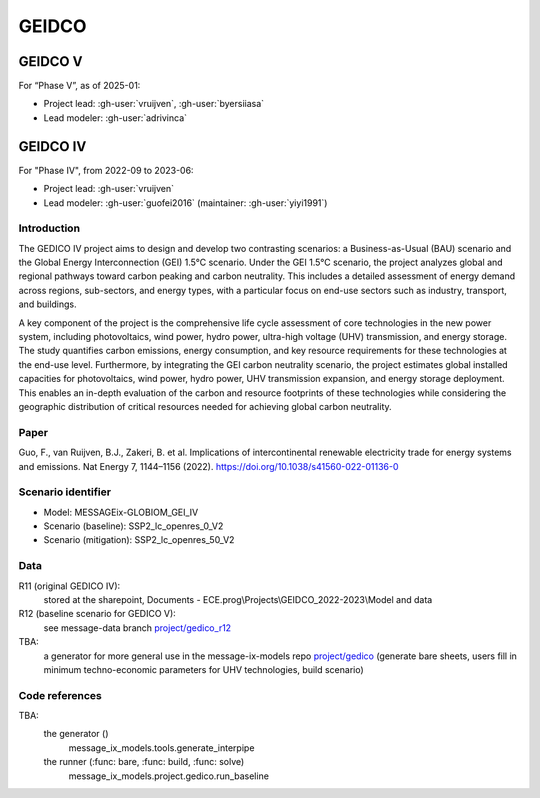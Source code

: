GEIDCO
******

GEIDCO V
========
For “Phase V”, as of 2025-01:

- Project lead: :gh-user:`vruijven`, :gh-user:`byersiiasa`
- Lead modeler: :gh-user:`adrivinca`

GEIDCO IV
=========
For "Phase IV", from 2022-09 to 2023-06:

- Project lead: :gh-user:`vruijven`
- Lead modeler: :gh-user:`guofei2016` (maintainer: :gh-user:`yiyi1991`)

Introduction
------------
The GEDICO IV project aims to design and develop two contrasting scenarios: a Business-as-Usual (BAU) scenario and the Global Energy Interconnection (GEI) 1.5°C scenario. 
Under the GEI 1.5°C scenario, the project analyzes global and regional pathways toward carbon peaking and carbon neutrality. 
This includes a detailed assessment of energy demand across regions, sub-sectors, and energy types, with a particular focus on end-use sectors such as industry, transport, and buildings.

A key component of the project is the comprehensive life cycle assessment of core technologies in the new power system, including photovoltaics, wind power, hydro power, ultra-high voltage (UHV) transmission, and energy storage. 
The study quantifies carbon emissions, energy consumption, and key resource requirements for these technologies at the end-use level. 
Furthermore, by integrating the GEI carbon neutrality scenario, the project estimates global installed capacities for photovoltaics, wind power, hydro power, UHV transmission expansion, and energy storage deployment. 
This enables an in-depth evaluation of the carbon and resource footprints of these technologies while considering the geographic distribution of critical resources needed for achieving global carbon neutrality.

Paper
-----
Guo, F., van Ruijven, B.J., Zakeri, B. et al. Implications of intercontinental renewable electricity trade for energy systems and emissions. Nat Energy 7, 1144–1156 (2022). https://doi.org/10.1038/s41560-022-01136-0

Scenario identifier
-------------------
- Model: MESSAGEix-GLOBIOM_GEI_IV
- Scenario (baseline): SSP2_lc_openres_0_V2
- Scenario (mitigation): SSP2_lc_openres_50_V2

Data
----
R11 (original GEDICO IV):
    stored at the sharepoint, Documents - ECE.prog\\Projects\\GEIDCO_2022-2023\\Model and data

R12 (baseline scenario for GEDICO V): 
    see message-data branch `project/gedico_r12 <https://github.com/iiasa/message_data/tree/project/gedico_r12>`_

TBA: 
  a generator for more general use in the message-ix-models repo `project/gedico <https://github.com/iiasa/message-ix-models/tree/project/gedico>`_ (generate bare sheets, users fill in minimum techno-economic parameters for UHV technologies, build scenario)

Code references
---------------
TBA: 
    the generator ()
        message_ix_models.tools.generate_interpipe
    the runner (:func: bare, :func: build, :func: solve)
        message_ix_models.project.gedico.run_baseline


